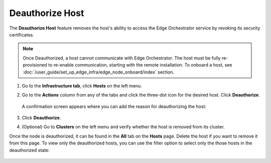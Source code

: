 Deauthorize Host
=====================================================================

The **Deauthorize Host** feature removes the host's ability to access
the Edge Orchestrator service by revoking its security certificates.

.. note::
   Once Deauthorized, a host cannot communicate with Edge Orchestrator. The host
   must be fully re-provisioned to re-enable communication, starting with the
   remote installation. To onboard a host, see
   :doc:`/user_guide/set_up_edge_infra/edge_node_onboard/index` section.

1. Go to the **Infrastructure tab**, click **Hosts** on the left menu.

#. Go to the **Actions** column from any of the tabs and click the three-dot icon for the desired
   host. Click **Deauthorize**.

   .. figure:: images/deauthorize_host.png
      :alt: Deauthorize Host

   A confirmation screen appears where you can add the reason for deauthorizing the host:

   .. figure:: images/confirm_host_deauthorization.png
      :alt: Confirm Host Deauthorization

#. Click **Deauthorize**.

#. (Optional) Go to **Clusters** on the left menu and verify whether the host
   is removed from its cluster.

Once the node is deauthorized, it can be found in the **All** tab on the **Hosts**
page. Delete the host if you want to remove it from this page. To view only the
deauthorized hosts, you can use the filter option to select only the those hosts
in the deauthorized state:

.. figure:: images/filter_deauthorized_hosts.png
   :alt: Filter Deauthorized hosts
